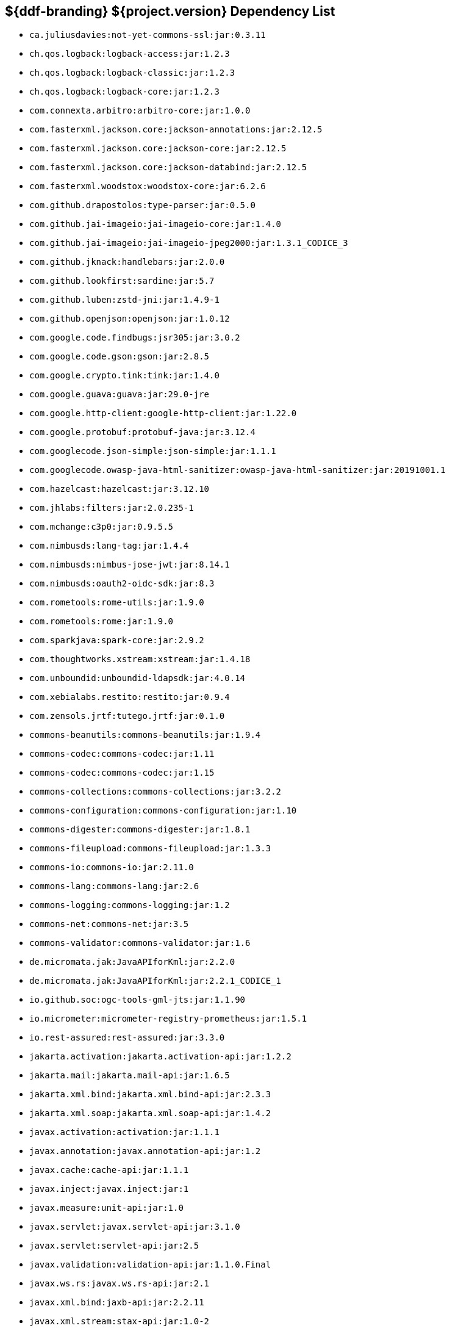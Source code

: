 :title: Java Dependency List
:type: reference
:status: published
:parent: ${ddf-branding} Dependency List
:order: 00
:summary: ${ddf-branding} ${project.version} Dependency List

== {summary}
((({title})))

* `ca.juliusdavies:not-yet-commons-ssl:jar:0.3.11`
* `ch.qos.logback:logback-access:jar:1.2.3`
* `ch.qos.logback:logback-classic:jar:1.2.3`
* `ch.qos.logback:logback-core:jar:1.2.3`
* `com.connexta.arbitro:arbitro-core:jar:1.0.0`
* `com.fasterxml.jackson.core:jackson-annotations:jar:2.12.5`
* `com.fasterxml.jackson.core:jackson-core:jar:2.12.5`
* `com.fasterxml.jackson.core:jackson-databind:jar:2.12.5`
* `com.fasterxml.woodstox:woodstox-core:jar:6.2.6`
* `com.github.drapostolos:type-parser:jar:0.5.0`
* `com.github.jai-imageio:jai-imageio-core:jar:1.4.0`
* `com.github.jai-imageio:jai-imageio-jpeg2000:jar:1.3.1_CODICE_3`
* `com.github.jknack:handlebars:jar:2.0.0`
* `com.github.lookfirst:sardine:jar:5.7`
* `com.github.luben:zstd-jni:jar:1.4.9-1`
* `com.github.openjson:openjson:jar:1.0.12`
* `com.google.code.findbugs:jsr305:jar:3.0.2`
* `com.google.code.gson:gson:jar:2.8.5`
* `com.google.crypto.tink:tink:jar:1.4.0`
* `com.google.guava:guava:jar:29.0-jre`
* `com.google.http-client:google-http-client:jar:1.22.0`
* `com.google.protobuf:protobuf-java:jar:3.12.4`
* `com.googlecode.json-simple:json-simple:jar:1.1.1`
* `com.googlecode.owasp-java-html-sanitizer:owasp-java-html-sanitizer:jar:20191001.1`
* `com.hazelcast:hazelcast:jar:3.12.10`
* `com.jhlabs:filters:jar:2.0.235-1`
* `com.mchange:c3p0:jar:0.9.5.5`
* `com.nimbusds:lang-tag:jar:1.4.4`
* `com.nimbusds:nimbus-jose-jwt:jar:8.14.1`
* `com.nimbusds:oauth2-oidc-sdk:jar:8.3`
* `com.rometools:rome-utils:jar:1.9.0`
* `com.rometools:rome:jar:1.9.0`
* `com.sparkjava:spark-core:jar:2.9.2`
* `com.thoughtworks.xstream:xstream:jar:1.4.18`
* `com.unboundid:unboundid-ldapsdk:jar:4.0.14`
* `com.xebialabs.restito:restito:jar:0.9.4`
* `com.zensols.jrtf:tutego.jrtf:jar:0.1.0`
* `commons-beanutils:commons-beanutils:jar:1.9.4`
* `commons-codec:commons-codec:jar:1.11`
* `commons-codec:commons-codec:jar:1.15`
* `commons-collections:commons-collections:jar:3.2.2`
* `commons-configuration:commons-configuration:jar:1.10`
* `commons-digester:commons-digester:jar:1.8.1`
* `commons-fileupload:commons-fileupload:jar:1.3.3`
* `commons-io:commons-io:jar:2.11.0`
* `commons-lang:commons-lang:jar:2.6`
* `commons-logging:commons-logging:jar:1.2`
* `commons-net:commons-net:jar:3.5`
* `commons-validator:commons-validator:jar:1.6`
* `de.micromata.jak:JavaAPIforKml:jar:2.2.0`
* `de.micromata.jak:JavaAPIforKml:jar:2.2.1_CODICE_1`
* `io.github.soc:ogc-tools-gml-jts:jar:1.1.90`
* `io.micrometer:micrometer-registry-prometheus:jar:1.5.1`
* `io.rest-assured:rest-assured:jar:3.3.0`
* `jakarta.activation:jakarta.activation-api:jar:1.2.2`
* `jakarta.mail:jakarta.mail-api:jar:1.6.5`
* `jakarta.xml.bind:jakarta.xml.bind-api:jar:2.3.3`
* `jakarta.xml.soap:jakarta.xml.soap-api:jar:1.4.2`
* `javax.activation:activation:jar:1.1.1`
* `javax.annotation:javax.annotation-api:jar:1.2`
* `javax.cache:cache-api:jar:1.1.1`
* `javax.inject:javax.inject:jar:1`
* `javax.measure:unit-api:jar:1.0`
* `javax.servlet:javax.servlet-api:jar:3.1.0`
* `javax.servlet:servlet-api:jar:2.5`
* `javax.validation:validation-api:jar:1.1.0.Final`
* `javax.ws.rs:javax.ws.rs-api:jar:2.1`
* `javax.xml.bind:jaxb-api:jar:2.2.11`
* `javax.xml.stream:stax-api:jar:1.0-2`
* `joda-time:joda-time:jar:2.10.6`
* `junit:junit:jar:4.13.2`
* `net.bytebuddy:byte-buddy-agent:jar:1.10.18`
* `net.bytebuddy:byte-buddy:jar:1.10.18`
* `net.jodah:failsafe:jar:0.9.3`
* `net.jodah:failsafe:jar:0.9.5`
* `net.jodah:failsafe:jar:1.0.0`
* `net.minidev:accessors-smart:jar:2.4.7`
* `net.minidev:asm:jar:1.0.2`
* `net.minidev:json-smart:jar:2.3`
* `net.minidev:json-smart:jar:2.4.7`
* `net.sf.jwordnet:jwnl:jar:1.3.3`
* `net.sf.saxon:Saxon-HE:jar:9.6.0-4`
* `org.antlr:antlr4-runtime:jar:4.3`
* `org.apache.abdera:abdera-extensions-geo:jar:1.1.3`
* `org.apache.abdera:abdera-extensions-opensearch:jar:1.1.3`
* `org.apache.ant:ant-launcher:jar:1.9.7`
* `org.apache.ant:ant:jar:1.9.7`
* `org.apache.aries.jmx:org.apache.aries.jmx.api:jar:1.1.5`
* `org.apache.aries.jmx:org.apache.aries.jmx.core:jar:1.1.8`
* `org.apache.aries.proxy:org.apache.aries.proxy:jar:1.1.10`
* `org.apache.aries:org.apache.aries.util:jar:1.1.3`
* `org.apache.calcite:calcite-core:jar:1.26.0`
* `org.apache.camel:camel-aws-s3:jar:3.8.0`
* `org.apache.camel:camel-base:jar:3.8.0`
* `org.apache.camel:camel-core:jar:3.8.0`
* `org.apache.camel:camel-http-common:jar:3.8.0`
* `org.apache.camel:camel-servlet:jar:3.8.0`
* `org.apache.camel:camel-support:jar:3.8.0`
* `org.apache.commons:commons-collections4:jar:4.1`
* `org.apache.commons:commons-compress:jar:1.21`
* `org.apache.commons:commons-csv:jar:1.4`
* `org.apache.commons:commons-exec:jar:1.3`
* `org.apache.commons:commons-lang3:jar:3.11`
* `org.apache.commons:commons-math3:jar:3.6.1`
* `org.apache.commons:commons-pool2:jar:2.5.0`
* `org.apache.commons:commons-text:jar:1.6`
* `org.apache.cxf:cxf-core:jar:3.4.4`
* `org.apache.cxf:cxf-rt-bindings-soap:jar:3.4.4`
* `org.apache.cxf:cxf-rt-features-logging:jar:3.4.4`
* `org.apache.cxf:cxf-rt-frontend-jaxrs:jar:3.4.4`
* `org.apache.cxf:cxf-rt-frontend-jaxws:jar:3.4.4`
* `org.apache.cxf:cxf-rt-rs-client:jar:3.4.4`
* `org.apache.cxf:cxf-rt-rs-security-jose-jaxrs:jar:3.4.4`
* `org.apache.cxf:cxf-rt-rs-security-jose:jar:3.4.4`
* `org.apache.cxf:cxf-rt-rs-security-oauth2:jar:3.4.4`
* `org.apache.cxf:cxf-rt-rs-security-sso-saml:jar:3.4.4`
* `org.apache.cxf:cxf-rt-rs-security-xml:jar:3.4.4`
* `org.apache.cxf:cxf-rt-transports-http:jar:3.4.1`
* `org.apache.cxf:cxf-rt-transports-http:jar:3.4.4`
* `org.apache.cxf:cxf-rt-ws-security:jar:3.4.4`
* `org.apache.felix:org.apache.felix.configadmin:jar:1.9.22`
* `org.apache.felix:org.apache.felix.fileinstall:jar:3.7.0`
* `org.apache.felix:org.apache.felix.framework:jar:6.0.5`
* `org.apache.felix:org.apache.felix.scr:jar:2.1.28`
* `org.apache.felix:org.apache.felix.utils:jar:1.11.8`
* `org.apache.httpcomponents:httpclient:jar:4.5.12`
* `org.apache.httpcomponents:httpcore:jar:4.4.13`
* `org.apache.httpcomponents:httpmime:jar:4.5.12`
* `org.apache.karaf.bundle:org.apache.karaf.bundle.core:jar:4.3.3`
* `org.apache.karaf.features:enterprise:xml:features:4.3.3`
* `org.apache.karaf.features:org.apache.karaf.features.core:jar:4.3.3`
* `org.apache.karaf.features:standard:xml:features:4.3.3`
* `org.apache.karaf.itests:common:jar:4.3.3`
* `org.apache.karaf.jaas:org.apache.karaf.jaas.boot:jar:4.3.3`
* `org.apache.karaf.jaas:org.apache.karaf.jaas.config:jar:4.3.3`
* `org.apache.karaf.jaas:org.apache.karaf.jaas.modules:jar:4.3.3`
* `org.apache.karaf.log:org.apache.karaf.log.core:jar:4.3.3`
* `org.apache.karaf.shell:org.apache.karaf.shell.console:jar:4.3.3`
* `org.apache.karaf.shell:org.apache.karaf.shell.core:jar:4.3.3`
* `org.apache.karaf.system:org.apache.karaf.system.core:jar:4.3.3`
* `org.apache.karaf:apache-karaf:tar.gz:4.3.3`
* `org.apache.karaf:apache-karaf:zip:4.3.3`
* `org.apache.karaf:karaf:pom:4.3.3`
* `org.apache.karaf:org.apache.karaf.client:jar:4.3.3`
* `org.apache.karaf:org.apache.karaf.util:jar:4.3.3`
* `org.apache.logging.log4j:log4j-1.2-api:jar:2.11.2`
* `org.apache.logging.log4j:log4j-api:jar:2.11.2`
* `org.apache.logging.log4j:log4j-api:jar:2.8.2`
* `org.apache.logging.log4j:log4j-core:jar:2.11.2`
* `org.apache.logging.log4j:log4j-slf4j-impl:jar:2.11.2`
* `org.apache.lucene:lucene-analyzers-common:jar:8.9.0`
* `org.apache.lucene:lucene-core:jar:3.0.2`
* `org.apache.lucene:lucene-core:jar:8.9.0`
* `org.apache.lucene:lucene-queryparser:jar:8.9.0`
* `org.apache.pdfbox:fontbox:jar:2.0.23`
* `org.apache.pdfbox:pdfbox-tools:jar:2.0.23`
* `org.apache.pdfbox:pdfbox:jar:2.0.23`
* `org.apache.poi:poi-ooxml-schemas:jar:4.1.2`
* `org.apache.poi:poi-ooxml:jar:4.1.2`
* `org.apache.poi:poi-scratchpad:jar:4.1.2`
* `org.apache.poi:poi:jar:4.1.2`
* `org.apache.servicemix.bundles:org.apache.servicemix.bundles.jaxb-runtime:jar:2.3.2_2`
* `org.apache.servicemix.bundles:org.apache.servicemix.bundles.jdom:jar:2.0.6_1`
* `org.apache.servicemix.bundles:org.apache.servicemix.bundles.poi:jar:4.1.2_1`
* `org.apache.servicemix.specs:org.apache.servicemix.specs.jaxb-api-2.3:jar:2.3_3`
* `org.apache.servicemix.specs:org.apache.servicemix.specs.jsr339-api-2.0:jar:2.6.0`
* `org.apache.shiro:shiro-core:jar:1.7.1`
* `org.apache.solr:solr-core:jar:8.9.0`
* `org.apache.solr:solr-solrj:jar:8.9.0`
* `org.apache.tika:tika-core:jar:1.26`
* `org.apache.tika:tika-parsers:jar:1.26`
* `org.apache.ws.commons.axiom:axiom-api:jar:1.2.14`
* `org.apache.ws.xmlschema:xmlschema-core:jar:2.2.3`
* `org.apache.wss4j:wss4j-ws-security-common:jar:2.3.0`
* `org.apache.wss4j:wss4j-ws-security-dom:jar:2.3.0`
* `org.apache.xmlbeans:xmlbeans:jar:3.1.0`
* `org.apache.zookeeper:zookeeper-jute:jar:3.6.2`
* `org.apache.zookeeper:zookeeper:jar:3.6.2`
* `org.assertj:assertj-core:jar:3.18.1`
* `org.awaitility:awaitility:jar:3.1.6`
* `org.bouncycastle:bcmail-jdk15on:jar:1.69`
* `org.bouncycastle:bcpkix-jdk15on:jar:1.69`
* `org.bouncycastle:bcprov-jdk15on:jar:1.69`
* `org.codehaus.woodstox:stax2-api:jar:4.2.1`
* `org.codice.countrycode:converter:jar:0.1.8`
* `org.codice.opendj.embedded:opendj-embedded-app:xml:features:1.3.3`
* `org.codice.pro-grade:pro-grade:jar:1.1.3`
* `org.codice.thirdparty:commons-httpclient:jar:3.1.0_1`
* `org.codice.thirdparty:ffmpeg:zip:bin:4.3.1_1`
* `org.codice.thirdparty:geotools-suite:jar:20.1_2`
* `org.codice.thirdparty:gt-opengis:jar:20.1_3`
* `org.codice.thirdparty:jts:jar:1.16.0_2`
* `org.codice.thirdparty:lucene-core:jar:3.0.2_1`
* `org.codice.thirdparty:ogc-filter-v_1_1_0-schema:jar:1.1.0_5`
* `org.codice.thirdparty:picocontainer:jar:1.3_1`
* `org.codice.thirdparty:tika-bundle:jar:1.26.0_1`
* `org.codice.usng4j:usng4j-api:jar:0.4`
* `org.codice.usng4j:usng4j-impl:jar:0.4`
* `org.cryptomator:siv-mode:jar:1.2.2`
* `org.eclipse.jetty.websocket:websocket-servlet:jar:9.4.42.v20210604`
* `org.eclipse.jetty:jetty-http:jar:9.4.42.v20210604`
* `org.eclipse.jetty:jetty-security:jar:9.4.42.v20210604`
* `org.eclipse.jetty:jetty-server:jar:9.4.42.v20210604`
* `org.eclipse.jetty:jetty-servlet:jar:9.4.42.v20210604`
* `org.eclipse.jetty:jetty-util:jar:9.4.42.v20210604`
* `org.eclipse.platform:org.eclipse.osgi:jar:3.16.300`
* `org.forgerock.commons:forgerock-util:jar:3.0.2`
* `org.forgerock.commons:i18n-core:jar:1.4.2`
* `org.forgerock.commons:i18n-slf4j:jar:1.4.2`
* `org.forgerock.opendj:opendj-core:jar:3.0.0`
* `org.forgerock.opendj:opendj-grizzly:jar:3.0.0`
* `org.fusesource.jansi:jansi:jar:1.18`
* `org.geotools.xsd:gt-xsd-gml3:jar:28.2`
* `org.geotools:gt-cql:jar:20.2`
* `org.geotools:gt-epsg-hsql:jar:28.2`
* `org.geotools:gt-main:jar:28.2`
* `org.geotools:gt-opengis:jar:28.2`
* `org.geotools:gt-referencing:jar:28.2`
* `org.geotools:gt-shapefile:jar:28.2`
* `org.geotools:gt-xml:jar:28.2`
* `org.glassfish.grizzly:grizzly-framework:jar:2.3.30`
* `org.glassfish.grizzly:grizzly-http-server:jar:2.3.25`
* `org.glassfish.jaxb:jaxb-runtime:jar:2.3.3`
* `org.hamcrest:hamcrest-all:jar:1.3`
* `org.hibernate:hibernate-core:jar:5.4.24.Final`
* `org.hisrc.w3c:xlink-v_1_0:jar:1.4.0`
* `org.imgscalr:imgscalr-lib:jar:4.2`
* `org.jasypt:jasypt:jar:1.9.3`
* `org.jcodec:jcodec:jar:0.2.0_1`
* `org.joda:joda-convert:jar:1.2`
* `org.jolokia:jolokia-osgi:jar:1.6.2`
* `org.json:json:jar:20170516`
* `org.jsoup:jsoup:jar:1.11.3`
* `org.jvnet.jaxb2_commons:jaxb2-basics-runtime:jar:0.10.0`
* `org.jvnet.jaxb2_commons:jaxb2-basics-runtime:jar:0.11.0`
* `org.jvnet.jaxb2_commons:jaxb2-basics-runtime:jar:0.6.0`
* `org.jvnet.ogc:filter-v_1_1_0:jar:2.6.1`
* `org.jvnet.ogc:filter-v_2_0_0-schema:jar:1.1.0`
* `org.jvnet.ogc:gml-v_3_1_1-schema:jar:1.1.0`
* `org.jvnet.ogc:gml-v_3_1_1:jar:2.6.1`
* `org.jvnet.ogc:gml-v_3_2_1-schema:jar:1.1.0`
* `org.jvnet.ogc:gml-v_3_2_1:pom:1.1.0`
* `org.jvnet.ogc:ows-v_1_0_0-schema:jar:1.1.0`
* `org.jvnet.ogc:ows-v_1_0_0:jar:2.6.1`
* `org.jvnet.ogc:ows-v_1_1_0-schema:jar:1.1.0`
* `org.jvnet.ogc:wcs-v_1_0_0-schema:jar:1.1.0`
* `org.jvnet.ogc:wfs-v_1_1_0:jar:2.6.1`
* `org.la4j:la4j:jar:0.6.0`
* `org.locationtech.jts:jts-core:jar:1.19.0`
* `org.locationtech.spatial4j:spatial4j:jar:0.8`
* `org.mindrot:jbcrypt:jar:0.4`
* `org.mockito:mockito-core:jar:3.6.28`
* `org.objenesis:objenesis:jar:3.1`
* `org.opengis:geoapi:jar:3.0.1`
* `org.opensaml:opensaml-core:jar:3.4.6`
* `org.opensaml:opensaml-soap-impl:jar:3.4.6`
* `org.opensaml:opensaml-xmlsec-api:jar:3.4.6`
* `org.opensaml:opensaml-xmlsec-impl:jar:3.4.6`
* `org.ops4j.pax.exam:pax-exam-container-karaf:jar:4.13.4`
* `org.ops4j.pax.exam:pax-exam-features:xml:4.13.4`
* `org.ops4j.pax.exam:pax-exam-junit4:jar:4.13.4`
* `org.ops4j.pax.exam:pax-exam-link-mvn:jar:4.13.4`
* `org.ops4j.pax.exam:pax-exam:jar:4.13.4`
* `org.ops4j.pax.swissbox:pax-swissbox-extender:jar:1.8.4`
* `org.ops4j.pax.tinybundles:tinybundles:jar:3.0.0`
* `org.ops4j.pax.url:pax-url-aether:jar:2.6.7`
* `org.ops4j.pax.url:pax-url-wrap:jar:2.6.7`
* `org.ops4j.pax.web:pax-web-api:jar:7.3.19`
* `org.ops4j.pax.web:pax-web-jsp:jar:7.3.19`
* `org.osgi:org.osgi.enterprise:jar:5.0.0`
* `org.osgi:osgi.cmpn:jar:7.0.0`
* `org.osgi:osgi.core:jar:7.0.0`
* `org.ow2.asm:asm-analysis:jar:7.1`
* `org.ow2.asm:asm-tree:jar:7.1`
* `org.ow2.asm:asm:jar:7.1`
* `org.ow2.asm:asm:jar:9.2`
* `org.pac4j:pac4j-core:jar:4.0.1`
* `org.pac4j:pac4j-jwt:jar:4.0.1`
* `org.pac4j:pac4j-oauth:jar:4.0.1`
* `org.pac4j:pac4j-oidc:jar:4.0.1`
* `org.parboiled:parboiled-core:jar:1.3.1`
* `org.parboiled:parboiled-java:jar:1.3.1`
* `org.quartz-scheduler:quartz:jar:2.3.2`
* `org.slf4j:jcl-over-slf4j:jar:1.7.32`
* `org.slf4j:jul-to-slf4j:jar:1.7.24`
* `org.slf4j:slf4j-api:jar:1.7.32`
* `org.slf4j:slf4j-ext:jar:1.7.29`
* `org.slf4j:slf4j-log4j12:jar:1.7.32`
* `org.slf4j:slf4j-simple:jar:1.7.32`
* `org.springframework.ldap:spring-ldap-core:jar:2.3.3.RELEASE`
* `org.springframework.osgi:spring-osgi-core:jar:1.2.1`
* `org.springframework:spring-core:jar:5.2.13.RELEASE`
* `org.taktik:mpegts-streamer:jar:0.1.0_2`
* `org.xmlunit:xmlunit-matchers:jar:2.8.2`
* `xalan:serializer:jar:2.7.2`
* `xalan:xalan:jar:2.7.2`
* `xerces:xercesImpl:jar:2.12.0`
* `xml-apis:xml-apis:jar:1.4.01`
* `xpp3:xpp3:jar:1.1.4c`
